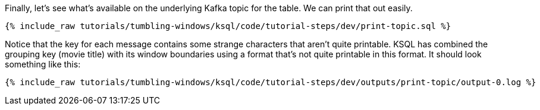 Finally, let's see what's available on the underlying Kafka topic for the table. We can print that out easily.

+++++
<pre class="snippet"><code class="sql">{% include_raw tutorials/tumbling-windows/ksql/code/tutorial-steps/dev/print-topic.sql %}</code></pre>
+++++

Notice that the key for each message contains some strange characters that aren't quite printable. KSQL has combined the grouping key (movie title) with its window boundaries using a format that's not quite printable in this format. It should look something like this:

+++++
<pre class="snippet"><code class="shell">{% include_raw tutorials/tumbling-windows/ksql/code/tutorial-steps/dev/outputs/print-topic/output-0.log %}</code></pre>
+++++